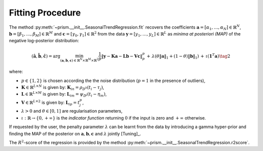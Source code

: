 Fitting Procedure
-----------------

The method :py:meth:`~prism.__init__.SeasonalTrendRegression.fit` recovers the coefficients :math:`\mathbf{a}=[\alpha_1,\ldots,\alpha_N]\in\mathbb{R}^N`, :math:`\mathbf{b}=[\beta_1,\ldots,\beta_M]\in\mathbb{R}^M` and
:math:`\mathbf{c}=[\gamma_0,\gamma_1]\in\mathbb{R}^2` from the data :math:`\mathbf{y}=[y_1,\ldots,y_L]\in\mathbb{R}^L`
as *minima at posteriori (MAP)* of the negative log-posterior distribution:

.. math::

  (\hat{\mathbf{a}}, \hat{\mathbf{b}}, \hat{\mathbf{c}})=
  \arg\min_{({\mathbf{a}}, {\mathbf{b}},{\mathbf{c}})\in\mathbb{R}^N\times\mathbb{R}^M\times \mathbb{R}^2 } \frac{1}{p}\left\|\mathbf{y}-\mathbf{K} \mathbf{a} -\mathbf{L} \mathbf{b} - \mathbf{V} \mathbf{c}\right\|_p^p
  \,+\, \lambda \left(\theta \|\mathbf{a}\|_1 + (1-\theta)\|\mathbf{b}\|_1\right) \,+\, \iota(\mathbf{1}^T\mathbf{a}) \tag{2}

where:

* :math:`p\in \{1,2\}` is chosen according the the noise distribution (:math:`p=1` in the presence of outliers),
* :math:`\mathbf{K}\in\mathbb{R}^{L\times N}` is given by: :math:`\mathbf{K}_{in}=\rho_{D^k}(t_i-\tau_j)`,
* :math:`\mathbf{L}\in\mathbb{R}^{L\times M}` is given by: :math:`\mathbf{L}_{im}=\psi_{D^j}(t_i-\eta_m)`,
* :math:`\mathbf{V}\in\mathbb{R}^{L\times 2}` is given by: :math:`\mathbf{L}_{ip}=t^p_j`,
* :math:`\lambda>0` and :math:`\theta\in [0,1]` are regularisation parameters,
* :math:`\iota:\mathbb{R}\to\{0, +\infty\}` is the *indicator function* returning :math:`0` if the input is zero and :math:`+\infty` otherwise.

If requested by the user, the penalty parameter :math:`\lambda` can be learnt from the data by introducing a gamma hyper-prior and finding the MAP
of the posterior on :math:`{\mathbf{a}}, {\mathbf{b}},{\mathbf{c}}` and :math:`\lambda` jointly [Tuning]_.

The :math:`R^2`-score of the regression is provided by the method  :py:meth:`~prism.__init__.SeasonalTrendRegression.r2score`.